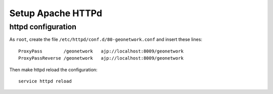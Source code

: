 .. _geonet_setup_http:

######################
Setup Apache HTTPd
######################

httpd configuration
===================
   
As ``root``, create the file ``/etc/httpd/conf.d/80-geonetwork.conf`` and insert these lines::

   ProxyPass        /geonetwork   ajp://localhost:8009/geonetwork                                                                                                                                                                                                                           
   ProxyPassReverse /geonetwork   ajp://localhost:8009/geonetwork

Then make httpd reload the configuration::

   service httpd reload
